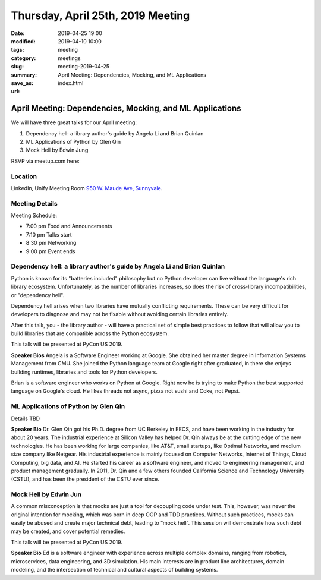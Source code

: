 Thursday, April 25th, 2019 Meeting
##################################

:date: 2019-04-25 19:00
:modified: 2019-04-10 10:00
:tags: meeting
:category: meetings
:slug: meeting-2019-04-25
:summary: April Meeting: Dependencies, Mocking, and ML Applications
:save_as: index.html
:url:

April Meeting: Dependencies, Mocking, and ML Applications
=========================================================
We will have three great talks for our April meeting:

1. Dependency hell: a library author's guide by Angela Li and Brian Quinlan
2. ML Applications of Python by Glen Qin
3. Mock Hell by Edwin Jung

RSVP via meetup.com here:

.. raw:: html

  <a href="https://www.meetup.com/BAyPIGgies/events/259872230" data-event="259872230" class="mu-rsvp-btn">RSVP</a>

Location
--------
LinkedIn, Unify Meeting Room
`950 W. Maude Ave, Sunnyvale <https://goo.gl/maps/AeHyy41TCqj>`__.


Meeting Details
---------------
Meeting Schedule:

* 7:00 pm Food and Announcements
* 7:10 pm Talks start
* 8:30 pm Networking
* 9:00 pm Event ends

Dependency hell: a library author's guide by Angela Li and Brian Quinlan
------------------------------------------------------------------------
Python is known for its "batteries included" philosophy but no Python developer can live without the language's rich library ecosystem. Unfortunately, as the number of libraries increases, so does the risk of cross-library incompatibilities, or "dependency hell".

Dependency hell arises when two libraries have mutually conflicting requirements. These can be very difficult for developers to diagnose and may not be fixable without avoiding certain libraries entirely.

After this talk, you - the library author - will have a practical set of simple best practices to follow that will allow you to build libraries that are compatible across the Python ecosystem.

This talk will be presented at PyCon US 2019.

**Speaker Bios**
Angela is a Software Engineer working at Google. She obtained her master degree in Information Systems Management from CMU. She joined the Python language team at Google right after graduated, in there she enjoys building runtimes, libraries and tools for Python developers.

Brian is a software engineer who works on Python at Google. Right now
he is trying to make Python the best supported language on Google's
cloud. He likes threads not async, pizza not sushi and Coke, not
Pepsi.

ML Applications of Python by Glen Qin
-------------------------------------
Details TBD

**Speaker Bio**
Dr. Glen Qin got his Ph.D. degree from UC Berkeley in EECS, and have been working in the industry for about 20 years. The industrial experience at Silicon Valley has helped Dr. Qin always be at the cutting edge of the new technologies. He has been working for large companies, like AT&T, small startups, like Optimal Networks, and medium size company like Netgear. His industrial experience is mainly focused on Computer Networks, Internet of Things, Cloud Computing, big data, and AI. He started his career as a software engineer, and moved to engineering management, and product management gradually. In 2011, Dr. Qin and a few others founded California Science and Technology University (CSTU), and has been the president of the CSTU ever since.

Mock Hell by Edwin Jun
----------------------
A common misconception is that mocks are just a tool for decoupling code under test. This, however, was never the original intention for mocking, which was born in deep OOP and TDD practices. Without such practices, mocks can easily be abused and create major technical debt, leading to “mock hell”. This session will demonstrate how such debt may be created, and cover potential remedies.

This talk will be presented at PyCon US 2019.

**Speaker Bio**
Ed is a software engineer with experience across multiple complex domains, ranging from robotics, microservices, data engineering, and 3D simulation. His main interests are in product line architectures, domain modeling, and the intersection of technical and cultural aspects of building systems.

.. raw:: html

  <script>!function(d,s,id){var js,fjs=d.getElementsByTagName(s)[0];if(!d.getElementById(id)){js=d.createElement(s); js.id=id;js.async=true;js.src="https://a248.e.akamai.net/secure.meetupstatic.com/s/script/2012676015776998360572/api/mu.btns.js?id=67qg1nm9sqh9jnrrcg2c20t2hm";fjs.parentNode.insertBefore(js,fjs);}}(document,"script","mu-bootjs");</script>
